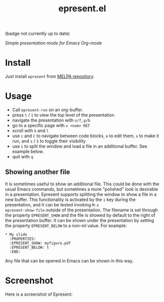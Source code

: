 #+TITLE: epresent.el

[[https://melpa.org/#/epresent][file:https://melpa.org/packages/epresent-badge.svg]] (badge not currently up to date)

/Simple presentation mode for Emacs Org-mode/

* Install

Just install =epresent= from [[http://melpa.org][MELPA repository]].

* Usage

- Call =epresent-run= on an org-buffer.
- press =t= / =1= to view the top level of the presentation
- navigate the presentation with =n/f=, =p/b=
- go to a specific page with =v <num> RET=
- scroll with =k= and =l=
- use =c= and =C= to navigate between code blocks,
  =e= to edit them, =x= to make it run,
  and =s= / =S= to toggle their visibility
- use =i= to split the window and load a file in an additional
  buffer. See example below.
- quit with =q=
 
** Showing another file 

It is sometimes useful to show an additional file. This could be done
with the usual Emacs commands, but sometimes a more "polished" look is
desirable in a presentation. Epresent supports splitting the window to
show a file in a new buffer. This functionality is activated by the
=i= key during the presentation, and it can be tested invoking =M-x
epresent-show-file= outside of the presentation. The filename is set
through the property =EPRESENT_SHOW= and the file is showed by default
to the right of the presentation buffer. It can be shown under the
presentation by setting the property =EPRESENT_BELOW= to a non-nil
value. For example:

#+begin_example
* My slide 
  :PROPERTIES:
  :EPRESENT_SHOW: myfigure.pdf
  :EPRESENT_BELOW: t
  :END:
#+end_example

Any file that can be opened in Emacs can be shown in this way.

* Screenshot

Here is a screenshot of Epresent:

[[http://i.imgur.com/y2nQIZV.png][file:http://i.imgur.com/y2nQIZV.png]]
